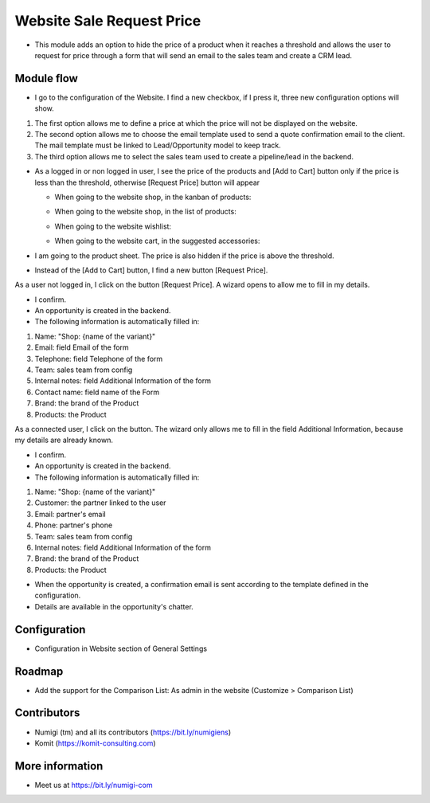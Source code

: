 Website Sale Request Price
==========================
- This module adds an option to hide the price of a product when it reaches a threshold and allows the user to request for price through a form that will send an email to the sales team and create a CRM lead.

Module flow
-----------

- I go to the configuration of the Website. I find a new checkbox, if I press it, three new configuration options will show.

1. The first option allows me to define a price at which the price will not be displayed on the website.
2. The second option allows me to choose the email template used to send a quote confirmation email to the client. The mail template must be linked to Lead/Opportunity model to keep track.
3. The third option allows me to select the sales team used to create a pipeline/lead in the backend.

.. image:: static/description/website_sale_request_price_config.png

- As a logged in or non logged in user, I see the price of the products and [Add to Cart] button only if the price is less than the threshold, otherwise [Request Price] button will appear

  + When going to the website shop, in the kanban of products:

  .. image:: static/description/website_sale_request_price_shop_kanban.png

  + When going to the website shop, in the list of products:

  .. image:: static/description/website_sale_request_price_shop_list.png

  + When going to the website wishlist:

  .. image:: static/description/website_sale_request_price_wishlist.png

  + When going to the website cart, in the suggested accessories:

  .. image:: static/description/website_sale_request_price_cart_suggested_accessories.png

- I am going to the product sheet. The price is also hidden if the price is above the threshold.
- Instead of the [Add to Cart] button, I find a new button [Request Price].

.. image:: static/description/website_sale_request_price_request_price_button.png

As a user not logged in, I click on the button [Request Price].
A wizard opens to allow me to fill in my details.

.. image:: static/description/website_sale_request_price_request_price_modal_not_login.png

- I confirm.
- An opportunity is created in the backend.
- The following information is automatically filled in:
1. Name: "Shop: {name of the variant}"
2. Email: field Email of the form
3. Telephone: field Telephone of the form
4. Team: sales team from config
5. Internal notes: field Additional Information of the form
6. Contact name: field name of the Form
7. Brand: the brand of the Product
8. Products: the Product

As a connected user, I click on the button. The wizard only allows me to fill in the field Additional Information, because my details are already known.

.. image:: static/description/website_sale_request_price_request_price_modal.png

- I confirm.
- An opportunity is created in the backend.
- The following information is automatically filled in:

1. Name: "Shop: {name of the variant}"
2. Customer: the partner linked to the user
3. Email: partner's email
4. Phone: partner's phone
5. Team: sales team from config
6. Internal notes: field Additional Information of the form
7. Brand: the brand of the Product
8. Products: the Product

- When the opportunity is created, a confirmation email is sent according to the template defined in the configuration.
- Details are available in the opportunity's chatter.

Configuration
-------------
- Configuration in Website section of General Settings

.. image:: static/description/website_sale_request_price_config.png

Roadmap
--------
- Add the support for the Comparison List: As admin in the website (Customize > Comparison List)

Contributors
------------
* Numigi (tm) and all its contributors (https://bit.ly/numigiens)
* Komit (https://komit-consulting.com)

More information
----------------
* Meet us at https://bit.ly/numigi-com
